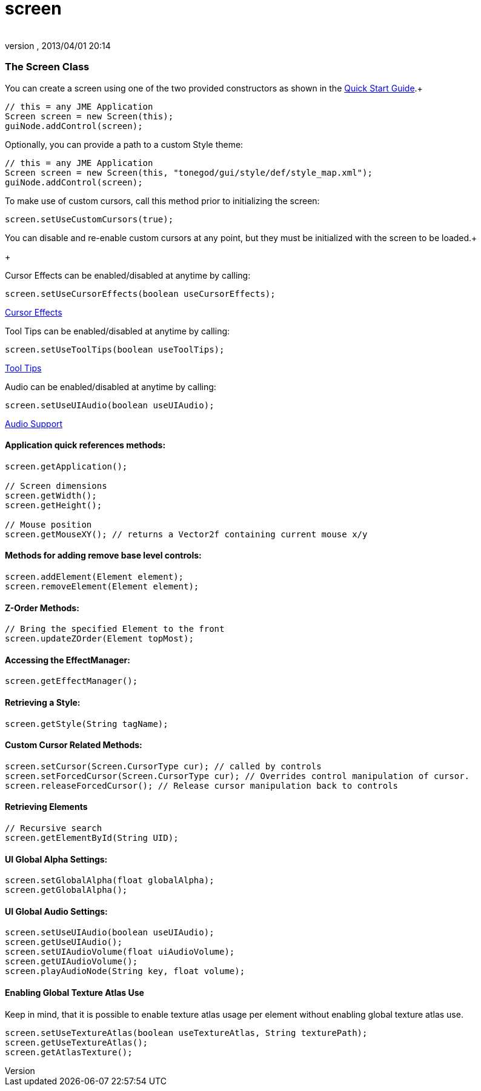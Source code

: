 = screen
:author: 
:revnumber: 
:revdate: 2013/04/01 20:14
:relfileprefix: ../../../
:imagesdir: ../../..
ifdef::env-github,env-browser[:outfilesuffix: .adoc]



=== The Screen Class

You can create a screen using one of the two provided constructors as shown in the link:http://jmonkeyengine.org/wiki/doku.php/jme3:contributions:tonegodgui:quickstart[Quick Start Guide].+



[source,java]

----

// this = any JME Application
Screen screen = new Screen(this);
guiNode.addControl(screen);

----

Optionally, you can provide a path to a custom Style theme:


[source,java]

----

// this = any JME Application
Screen screen = new Screen(this, "tonegod/gui/style/def/style_map.xml");
guiNode.addControl(screen);

----

To make use of custom cursors, call this method prior to initializing the screen:


[source,java]

----

screen.setUseCustomCursors(true);

----

You can disable and re-enable custom cursors at any point, but they must be initialized with the screen to be loaded.+

+



Cursor Effects can be enabled/disabled at anytime by calling:


[source,java]

----

screen.setUseCursorEffects(boolean useCursorEffects);

----

link:http://jmonkeyengine.org/wiki/doku.php/jme3:contributions:tonegodgui:cursoreffects[Cursor Effects]


Tool Tips can be enabled/disabled at anytime by calling:


[source,java]

----

screen.setUseToolTips(boolean useToolTips);

----

link:http://jmonkeyengine.org/wiki/doku.php/jme3:contributions:tonegodgui:tooltips[Tool Tips]


Audio can be enabled/disabled at anytime by calling:


[source,java]

----

screen.setUseUIAudio(boolean useUIAudio);

----

link:http://jmonkeyengine.org/wiki/doku.php/jme3:contributions:tonegodgui:audio[Audio Support]



==== Application quick references methods:

[source,java]

----

screen.getApplication();

// Screen dimensions
screen.getWidth();
screen.getHeight();

// Mouse position
screen.getMouseXY(); // returns a Vector2f containing current mouse x/y

----


==== Methods for adding remove base level controls:

[source,java]

----

screen.addElement(Element element);
screen.removeElement(Element element);

----


==== Z-Order Methods:

[source,java]

----

// Bring the specified Element to the front
screen.updateZOrder(Element topMost);

----


==== Accessing the EffectManager:

[source,java]

----

screen.getEffectManager();

----


==== Retrieving a Style:

[source,java]

----

screen.getStyle(String tagName);

----


==== Custom Cursor Related Methods:

[source,java]

----

screen.setCursor(Screen.CursorType cur); // called by controls
screen.setForcedCursor(Screen.CursorType cur); // Overrides control manipulation of cursor.
screen.releaseForcedCursor(); // Release cursor manipulation back to controls

----


==== Retrieving Elements

[source,java]

----

// Recursive search
screen.getElementById(String UID);

----


==== UI Global Alpha Settings:

[source,java]

----

screen.setGlobalAlpha(float globalAlpha);
screen.getGlobalAlpha();

----


==== UI Global Audio Settings:

[source,java]

----

screen.setUseUIAudio(boolean useUIAudio);
screen.getUseUIAudio();
screen.setUIAudioVolume(float uiAudioVolume);
screen.getUIAudioVolume();
screen.playAudioNode(String key, float volume);

----


==== Enabling Global Texture Atlas Use

Keep in mind, that it is possible to enable texture atlas usage per element without enabling global texture atlas use.


[source,java]

----

screen.setUseTextureAtlas(boolean useTextureAtlas, String texturePath);
screen.getUseTextureAtlas();
screen.getAtlasTexture();

----
